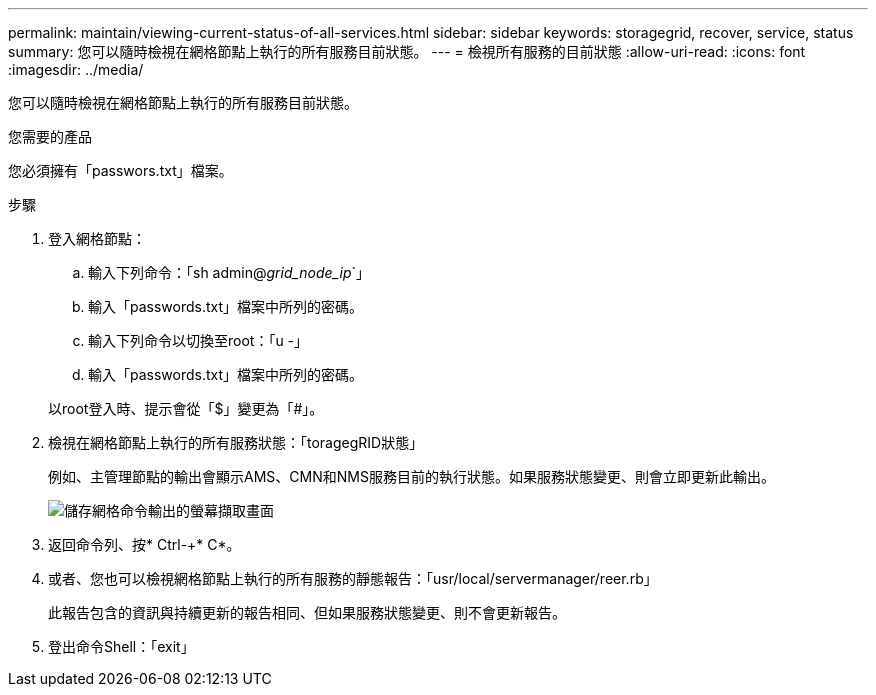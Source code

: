 ---
permalink: maintain/viewing-current-status-of-all-services.html 
sidebar: sidebar 
keywords: storagegrid, recover, service, status 
summary: 您可以隨時檢視在網格節點上執行的所有服務目前狀態。 
---
= 檢視所有服務的目前狀態
:allow-uri-read: 
:icons: font
:imagesdir: ../media/


[role="lead"]
您可以隨時檢視在網格節點上執行的所有服務目前狀態。

.您需要的產品
您必須擁有「passwors.txt」檔案。

.步驟
. 登入網格節點：
+
.. 輸入下列命令：「sh admin@_grid_node_ip_`」
.. 輸入「passwords.txt」檔案中所列的密碼。
.. 輸入下列命令以切換至root：「u -」
.. 輸入「passwords.txt」檔案中所列的密碼。


+
以root登入時、提示會從「$」變更為「#」。

. 檢視在網格節點上執行的所有服務狀態：「toragegRID狀態」
+
例如、主管理節點的輸出會顯示AMS、CMN和NMS服務目前的執行狀態。如果服務狀態變更、則會立即更新此輸出。

+
image::../media/storagegrid_status_output.gif[儲存網格命令輸出的螢幕擷取畫面]

. 返回命令列、按* Ctrl-+* C*。
. 或者、您也可以檢視網格節點上執行的所有服務的靜態報告：「usr/local/servermanager/reer.rb」
+
此報告包含的資訊與持續更新的報告相同、但如果服務狀態變更、則不會更新報告。

. 登出命令Shell：「exit」

